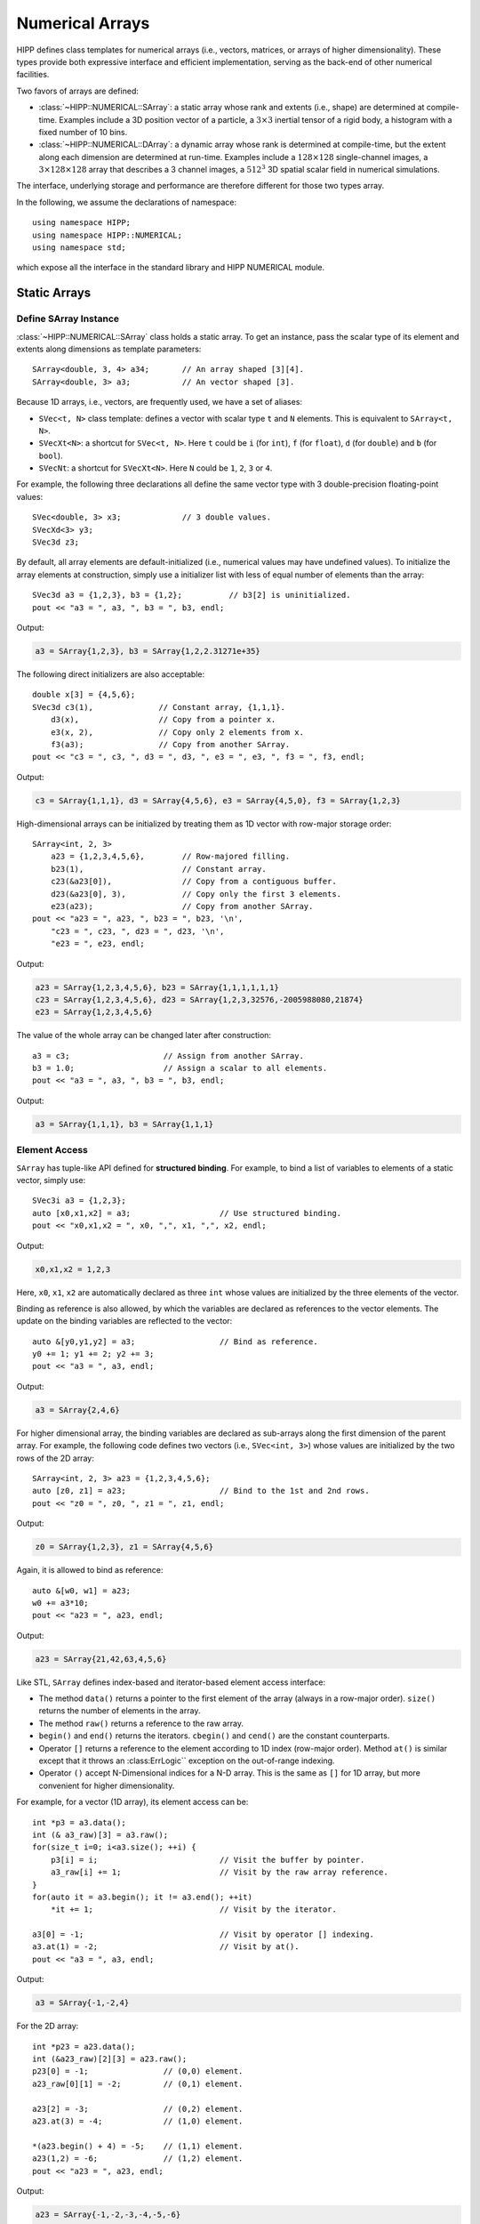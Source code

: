 Numerical Arrays
=====================

HIPP defines class templates for numerical arrays (i.e., vectors, matrices, or arrays of higher dimensionality).
These types provide both expressive interface and efficient implementation, 
serving as the back-end of other numerical facilities.

Two favors of arrays are defined:

- :class:`~HIPP::NUMERICAL::SArray`: a static array whose rank and extents (i.e., shape) are determined at compile-time. Examples 
  include a 3D position vector of a particle, a :math:`3\times 3` inertial tensor of a rigid body, a histogram with 
  a fixed number of 10 bins.
- :class:`~HIPP::NUMERICAL::DArray`: a dynamic array whose rank is determined at compile-time, but the extent along each dimension are 
  determined at run-time. Examples include a :math:`128\times 128` single-channel images, 
  a :math:`3\times 128 \times 128` array that describes a 3 channel images, a :math:`512^3` 3D
  spatial scalar field in numerical simulations.

The interface, underlying storage and performance are therefore different for those two types array.

In the following, we assume the declarations of namespace::

    using namespace HIPP;
    using namespace HIPP::NUMERICAL;
    using namespace std;

which expose all the interface in the standard library and HIPP NUMERICAL module.

.. _tutorial-numeric-array-static:

Static Arrays
----------------

Define SArray Instance
""""""""""""""""""""""""

:class:`~HIPP::NUMERICAL::SArray` class holds a static array. To get an instance, pass the scalar type of its element
and extents along dimensions as template parameters::

    SArray<double, 3, 4> a34;       // An array shaped [3][4].
    SArray<double, 3> a3;           // An vector shaped [3].

Because 1D arrays, i.e., vectors, are frequently used, we have a set of aliases:

- ``SVec<t, N>`` class template: defines a vector with scalar type ``t`` and ``N`` elements. This 
  is equivalent to ``SArray<t, N>``.
- ``SVecXt<N>``: a shortcut for ``SVec<t, N>``. Here ``t`` could be ``i`` (for ``int``), 
  ``f`` (for ``float``), ``d`` (for ``double``) and ``b`` (for ``bool``).
- ``SVecNt``: a shortcut for  ``SVecXt<N>``. Here ``N`` could be ``1``, ``2``, ``3`` or ``4``.

For example, the following three declarations all define the same vector type with 3 double-precision floating-point values::

    SVec<double, 3> x3;             // 3 double values.
    SVecXd<3> y3;                       
    SVec3d z3;                  

By default, all array elements are default-initialized (i.e., numerical values may have undefined values).
To initialize the array elements at construction, simply use a initializer list with 
less of equal number of elements than the array::

    SVec3d a3 = {1,2,3}, b3 = {1,2};          // b3[2] is uninitialized.
    pout << "a3 = ", a3, ", b3 = ", b3, endl;

Output:

.. code-block:: text

    a3 = SArray{1,2,3}, b3 = SArray{1,2,2.31271e+35}

The following direct initializers are also acceptable::

    double x[3] = {4,5,6};
    SVec3d c3(1),              // Constant array, {1,1,1}.
        d3(x),                 // Copy from a pointer x.
        e3(x, 2),              // Copy only 2 elements from x.
        f3(a3);                // Copy from another SArray.
    pout << "c3 = ", c3, ", d3 = ", d3, ", e3 = ", e3, ", f3 = ", f3, endl;

Output:

.. code-block:: text

    c3 = SArray{1,1,1}, d3 = SArray{4,5,6}, e3 = SArray{4,5,0}, f3 = SArray{1,2,3}

High-dimensional arrays can be initialized by treating them as 1D vector with 
row-major storage order::

    SArray<int, 2, 3> 
        a23 = {1,2,3,4,5,6},        // Row-majored filling.
        b23(1),                     // Constant array.
        c23(&a23[0]),               // Copy from a contiguous buffer.
        d23(&a23[0], 3),            // Copy only the first 3 elements.
        e23(a23);                   // Copy from another SArray.
    pout << "a23 = ", a23, ", b23 = ", b23, '\n',
        "c23 = ", c23, ", d23 = ", d23, '\n',
        "e23 = ", e23, endl;

Output:

.. code-block:: text
    
    a23 = SArray{1,2,3,4,5,6}, b23 = SArray{1,1,1,1,1,1}
    c23 = SArray{1,2,3,4,5,6}, d23 = SArray{1,2,3,32576,-2005988080,21874}
    e23 = SArray{1,2,3,4,5,6}

The value of the whole array can be changed later after construction::

    a3 = c3;                    // Assign from another SArray.
    b3 = 1.0;                   // Assign a scalar to all elements.
    pout << "a3 = ", a3, ", b3 = ", b3, endl;

Output:

.. code-block:: text

    a3 = SArray{1,1,1}, b3 = SArray{1,1,1}


Element Access 
"""""""""""""""""

``SArray`` has tuple-like API defined for **structured binding**. For example, to bind 
a list of variables to elements of a static vector, simply use::

    SVec3i a3 = {1,2,3};
    auto [x0,x1,x2] = a3;                   // Use structured binding.
    pout << "x0,x1,x2 = ", x0, ",", x1, ",", x2, endl;

Output:

.. code-block:: text

    x0,x1,x2 = 1,2,3

Here, ``x0``, ``x1``, ``x2`` are automatically declared as three ``int`` whose values 
are initialized by the three elements of the vector.

Binding as reference is also allowed, by which the variables are declared as 
references to the vector elements. The update on the binding variables are 
reflected to the vector::

    auto &[y0,y1,y2] = a3;                  // Bind as reference.
    y0 += 1; y1 += 2; y2 += 3;  
    pout << "a3 = ", a3, endl;

Output:

.. code-block:: text

    a3 = SArray{2,4,6}

For higher dimensional array, the binding variables are declared as sub-arrays 
along the first dimension of the parent array. For example, the following
code defines two vectors (i.e., ``SVec<int, 3>``) whose values are initialized 
by the two rows of the 2D array::

    SArray<int, 2, 3> a23 = {1,2,3,4,5,6};
    auto [z0, z1] = a23;                    // Bind to the 1st and 2nd rows.
    pout << "z0 = ", z0, ", z1 = ", z1, endl;

Output:

.. code-block:: text

    z0 = SArray{1,2,3}, z1 = SArray{4,5,6}

Again, it is allowed to bind as reference::

    auto &[w0, w1] = a23;
    w0 += a3*10;
    pout << "a23 = ", a23, endl;

Output:

.. code-block:: text

    a23 = SArray{21,42,63,4,5,6}

Like STL, ``SArray`` defines index-based and iterator-based element access 
interface:

- The method ``data()`` returns a pointer to the first element 
  of the array (always in a row-major order). ``size()`` returns the 
  number of elements in the array.
- The method ``raw()`` returns a reference to the raw array.
- ``begin()`` and ``end()`` returns the iterators. ``cbegin()`` and ``cend()``
  are the constant counterparts.
- Operator ``[]`` returns a reference to the element according to 1D index 
  (row-major order). Method ``at()`` is similar except that it throws 
  an :class:ErrLogic`` exception on the out-of-range indexing.
- Operator ``()`` accept N-Dimensional indices for a N-D array. This is the same 
  as ``[]`` for 1D array, but more convenient for higher dimensionality.

For example, for a vector (1D array), its element access can be::

    int *p3 = a3.data();
    int (& a3_raw)[3] = a3.raw();
    for(size_t i=0; i<a3.size(); ++i) {
        p3[i] = i;                          // Visit the buffer by pointer.
        a3_raw[i] += 1;                     // Visit by the raw array reference.
    }    
    for(auto it = a3.begin(); it != a3.end(); ++it)
        *it += 1;                           // Visit by the iterator.

    a3[0] = -1;                             // Visit by operator [] indexing.
    a3.at(1) = -2;                          // Visit by at().
    pout << "a3 = ", a3, endl;

Output:

.. code-block:: text

    a3 = SArray{-1,-2,4}

For the 2D array::

    int *p23 = a23.data();
    int (&a23_raw)[2][3] = a23.raw();
    p23[0] = -1;                // (0,0) element.
    a23_raw[0][1] = -2;         // (0,1) element.
    
    a23[2] = -3;                // (0,2) element.
    a23.at(3) = -4;             // (1,0) element.
    
    *(a23.begin() + 4) = -5;    // (1,1) element.
    a23(1,2) = -6;              // (1,2) element.
    pout << "a23 = ", a23, endl;

Output:

.. code-block:: text

    a23 = SArray{-1,-2,-3,-4,-5,-6}

To help interact with STL, 1D SArray has two methods, ``to_vector()`` and ``to_array``,
which convert the instance to a STL vector and array, respectively::

    vector<int> vec = a3.to_vector();
    array<int, 3> arr = a3.to_array();
    array<double, 3> arr_d = a3.to_array<double>();     // Change the target type.

    pout << "vec = {", vec, "}, arr = {", arr, "}, arr<double> = {", arr_d, "}", endl; 

Output:

.. code-block:: text

    vec = {-1,-2,4}, arr = {-1,-2,4}, arr<double> = {-1,-2,4}


Arithmetic Logic Operations
""""""""""""""""""""""""""""

Element-wise arithmetic and logic operations are defined for ``SArray``. Two operands 
can be arrays of the same shapes, or an array with a scalar::

    SVec3d a = {0,1,2}, b = {3,4,5};
    pout << "a+1, a-1, a+b, a-b, a*b+10 => ",
        a+1, ',', a-1, ',', a+b, ',', a-b, ',', a*b+10, endl;

Self-assignment versions of them are also available::

    a += b;
    b += 1;
    pout << "a => ", a, ", b => ", b, endl;

Element-wise comparisions can also be made::

    pout << "a==b, a!=b, a>0 => ",
        a==b, ',', a!=b, ',', a>0, endl;

Output:

.. code-block:: text

    a+1, a-1, a+b, a-b, a*b+10 => SArray{1,2,3},SArray{-1,0,1},SArray{3,5,7},SArray{-3,-3,-3},SArray{10,14,20}
    a => SArray{3,5,7}, b => SArray{4,5,6}
    a==b, a!=b, a>0 => SArray{0,1,0},SArray{1,0,1},SArray{1,1,1}

Reduction 
"""""""""""

Reduction operations can be applied to one or more ``SArray`` instance to produce 
scalar or other ``SArray`` instance.

``norm()``, ``squared_norm()`` and ``norm(p)`` returns the 2-norm (Frobenius norm), square of 2-norm, and p-norm 
of an array::

    SVec3d a = {0,1,2};
    pout << "Norm = ", a.norm(), 
        ", squared norm = ", a.squared_norm(), 
        ", 1 norm = ", a.norm(1), endl;

``normalize()`` perform in-place normalization on the instance. ``normalized()`` returns a normalized copy::

    auto b = a.normalized();            // A normalized copy.
    a.normalize();                      // In-place normalization.
    auto c = a.normalized(1);           // Use 1 norm.
    pout << "a = ", a, ", b = ", b, ", c = ", c, endl;

Output:

.. code-block:: text

    Norm = 2.23607, squared norm = 5, 1 norm = 3
    a = SArray{0,0.447214,0.894427}, b = SArray{0,0.447214,0.894427}, c = SArray{0,0.333333,0.666667}


Minimum, maximum, mean, sum, product can be obtained by corresponding methods::

    pout << "sum = ", a.sum(), 
        ", prod = ", a.prod(), 
        ", mean = ", a.mean(), 
        ", min = ", a.min(), 
        ", max = ", a.max(), 
        ", min and max = ", a.minmax(), 
        ", index of min = ", a.min_index(), endl;

Output:

.. code-block:: text

    sum = 1.34164, prod = 0, mean = 0.447214, min = 0, max = 0.894427, min and max = 0:0.894427, index of min = 0

``any()`` tells whether or not the array has a non-false element, ``all()`` checks if all elements are non-false::

    pout << "any true = ", a.any(), 
        ", all true = ", a.all(), 
        ", any positive = ", (a>0).any(), 
        ", any equal = ", (a==b).any(), endl;

Output:

.. code-block:: text

    any true = 1, all true = 0, any positive = 1, any equal = 1


For 1D ``SArray``, i.e., vector, ``dot()`` and ``cross()`` are defined for dot product and 
cross product::

    pout << "a dot b = ", a.dot(b),
        ", a cross b = ", a.cross(b), endl;

Output:

.. code-block:: text

    a dot b = 1, a cross b = SArray{0,0,0}

Here, because because ``a`` and ``b`` are normalized vectors and parallel to 
each other, the dot product is ``1`` and the cross product is ``0``.


Apply Function to Array Elements
""""""""""""""""""""""""""""""""""""

``SArray`` defines both specific and general methods that map the instance element-wisely to a new one:

- ``floor()``, ``ceil()``, ``trunc()``: return a new integer instance whose elements are from the flooring, ceiling and truncation
  of the original elements, respectively. If applied to an integer array, they simply return a copy.
- ``abs()``: returns a new instance with all elements to be the absolute values of original elements.
- ``mapped(unary_op)``: returns a new instance with each element to be the result of applying the callable ``unary_op`` to the original element.
  ``map(unary_op)`` is similar, but modify the instance in-place.
- ``visit(binary_op)``: call the callable ``binary_op(i, x)`` for each element ``x`` with 1D index ``i``.

The following examples show how to use these methods::

    SVec3d a = {-1.1, 1.1, 2.1};
    pout << "floor = ", a.floor(), 
        ", ceil = ", a.ceil(),
        ", trunc = ", a.trunc(), 
        ", abs = ", a.abs(), endl;

Output:

.. code-block:: text

    floor = SArray{-2,1,2}, ceil = SArray{-1,2,3}, trunc = SArray{-1,1,2}, abs = SArray{1.1,1.1,2.1}

The methods ``mapped`` and ``map()`` enable more general transformation::

    auto sin_a = a.mapped( [](auto x){ return sin(x); } );   // A mapped copy
    a.map( [](double x) {return x+1.0; } );                  // In-place change
    pout << "sin_a = ", sin_a, 
        ", a = ", a, endl;

Output:

.. code-block:: text
    
    sin_a = SArray{-0.891207,0.891207,0.863209}, a = SArray{-0.1,2.1,3.1}

The method ``visit()`` does not return a new instance nor modify the original instance. It simply
applies the user-passed function to the element and its index::

    // Visit each element by index and value
    a.visit( [](size_t i, auto x){ pout << '(', i, ')', x, '\n'; } );

Output:

.. code-block:: text

    (0)-0.1
    (1)2.1
    (2)3.1

View
""""""

HIPP provides "view" object which refers to a subset of elements in a ``SArray``.
Two types of supported views are:

- Boolean view: defined by a mask ``SArray`` whose extents are the same as the target 
  ``SArray`` and whose elements are ``bool``.
- Stride view: defined by a set of triplets in the form ``(begin, end, step)`` 
  at each dimension.

All the views are created by the ``view()`` method of ``SArray``. For convenience, 
a Boolean view can also be created by ``operator[]`` with a bool array passed as mask.

For example, the following code creates a mask array by comparison operator ``>`` 
and then uses it to create a view::

    SVec3d a = {-1, -2, -3};
    auto pos_a = a[ a > 0 ];                // A view of all positive elements.

You may also explicitly create the mask and use it to filter elements::

    SVec3b mask = {true, true, false};
    auto first_2 = a[mask];                 // A view of the first 2 elements.

View object has all arithmetic-logic operations defined as those for ``SArray``.
Reduction operations ``sum()``, ``prod()``, ``mean()``, ``all()`` and ``any()``,
and visitors ``mapped()``, ``map()`` and ``visit()`` are also defined.
When invoked, the corresponding operation is applied to only those selected 
elements.

For example, use the above Boolean view::

    first_2 += 2;
    pout << a, endl;

The code changes only the first 2 elements of the parent SArray.

Output:

.. code-block:: text

    SArray{1,0,-3}

A stride view can be created by the ``view()`` method of any ``SArray``, say, 
``a``. 
To ensure the overload exactly resolved, the first argument must be 
a special object ``a.s_stride``, and the following arguments must be 
special slice object (created from) ``a.s_xxx``. For example, to 
select the range ``[0, 5)`` with step size ``2``, call::

    SVec<double, 5> b = {1,2,3,4,5};
    auto slice_b = b.view(b.s_stride, b.s_range(0,5,2));        // A view of the indexing range [0,5) with stride 2.

Then the view object can be used as::

    slice_b += 10;
    pout << b, endl;

Output:

.. code-block:: text

    SArray{11,2,13,4,15}

For high dimensional array, each dimension needs a slice object. For example, 
to select the first two rows of a 2D array, use::

    SArray<int, 3, 3> c = {1,2,3,4,5,6,7,8,9};
    auto slice_c = c.view(c.s_stride, c.s_head(2), c.s_all);    // The first two rows
    slice_c *= -1;
    pout << c, endl;

Where ``c.s_head(n)`` select the first ``n`` elements at the corresponding dimension,
while ``c.s_all`` selects all.

Output:

.. code-block:: text

    SArray{-1,-2,-3,-4,-5,-6,7,8,9}







.. _tutorial-numeric-array-dynamic:

Dynamic Arrays
------------------

